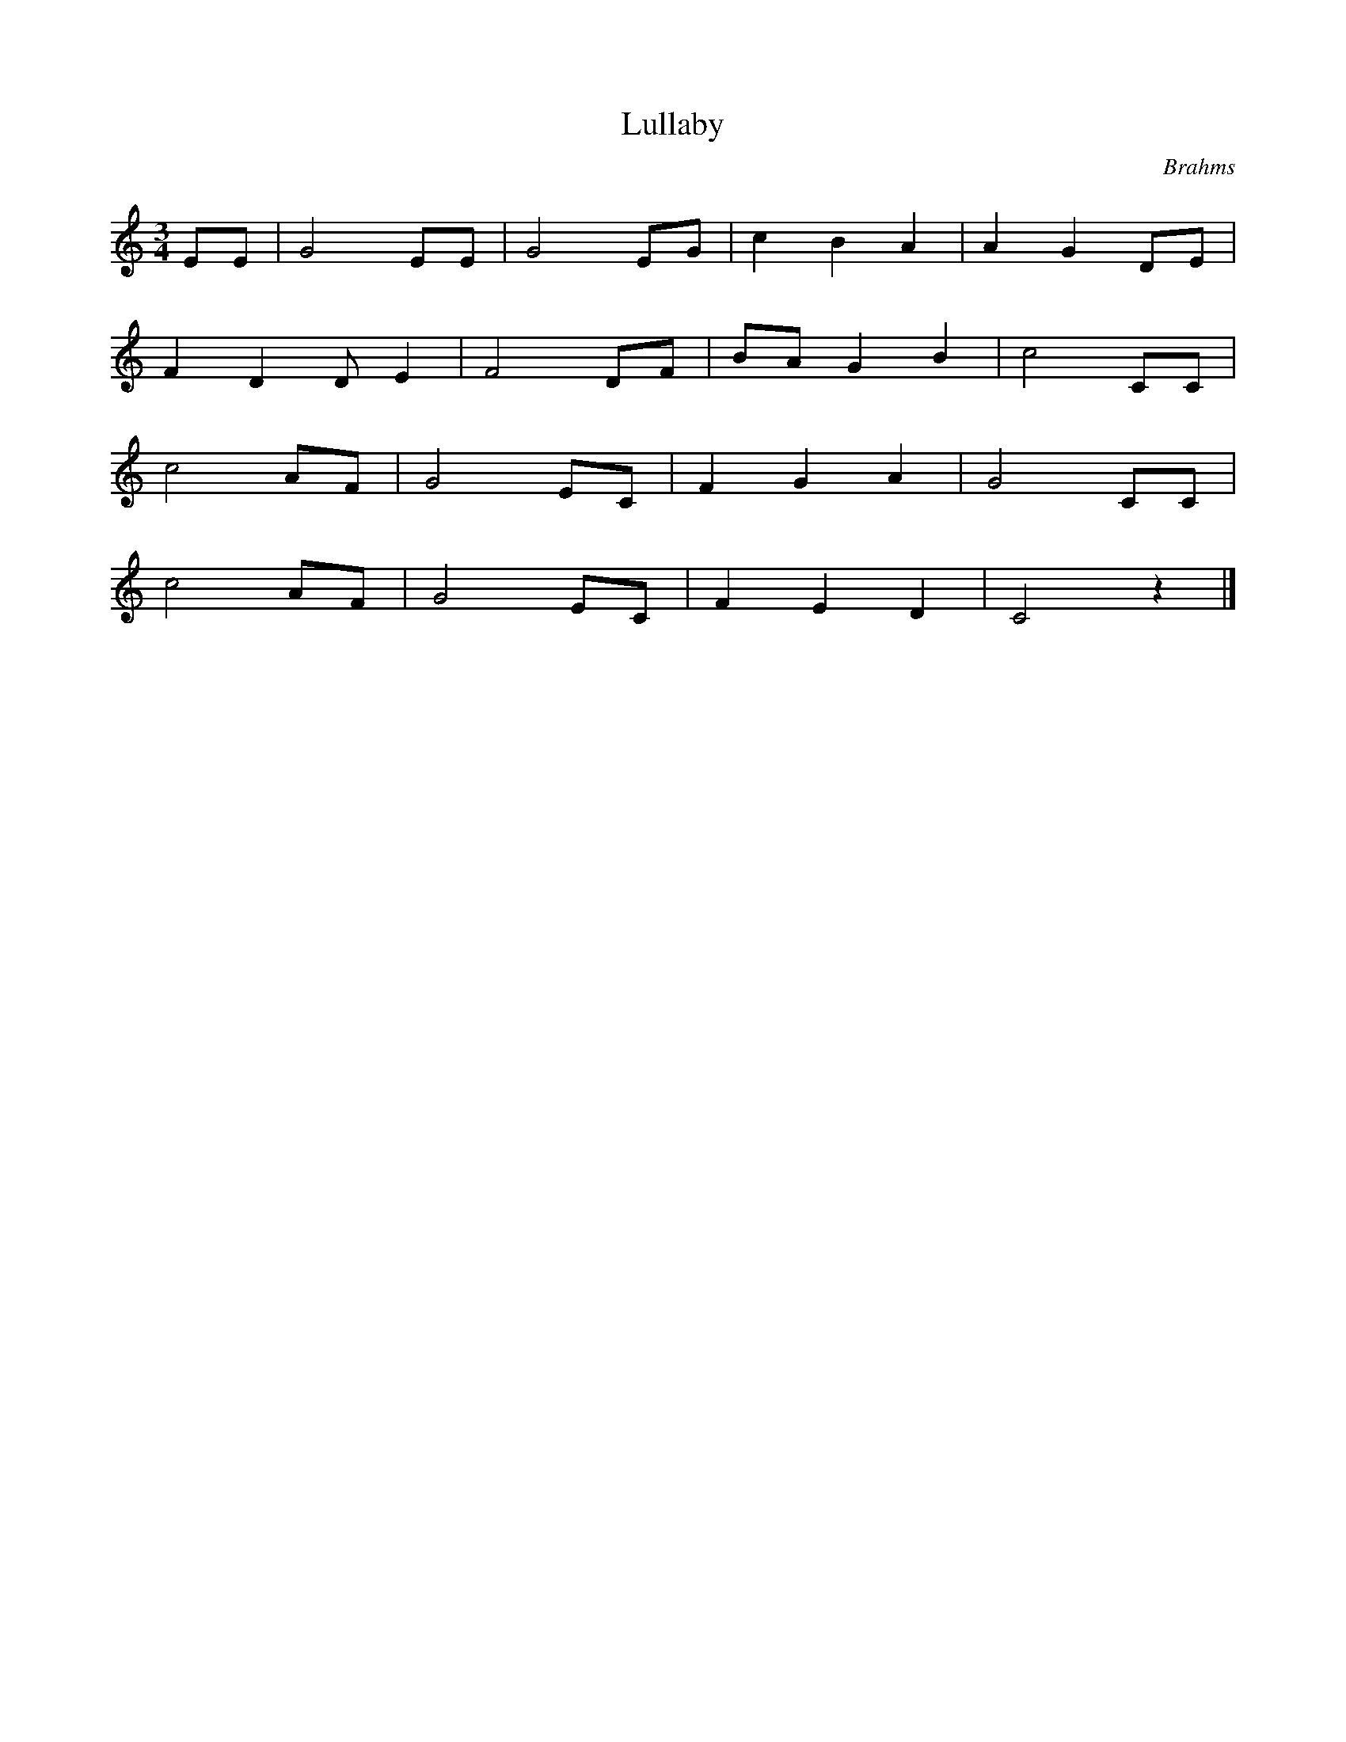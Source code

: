 %abc-2.1
X:1
T:Lullaby
O:Brahms
M:3/4
L:1/4
K:Cmaj
E/E/|G2 E/E/ | G2 E/G/| C' B A | A G D/E/ |
F D D/E | F2 D/F/ | B/A/ G B | C'2 C/C/ |
C'2 A/F/ | G2 E/C/ | F G A | G2 C/C/ |
C'2 A/F/ | G2 E/C/ | F E D | C2 z |]
